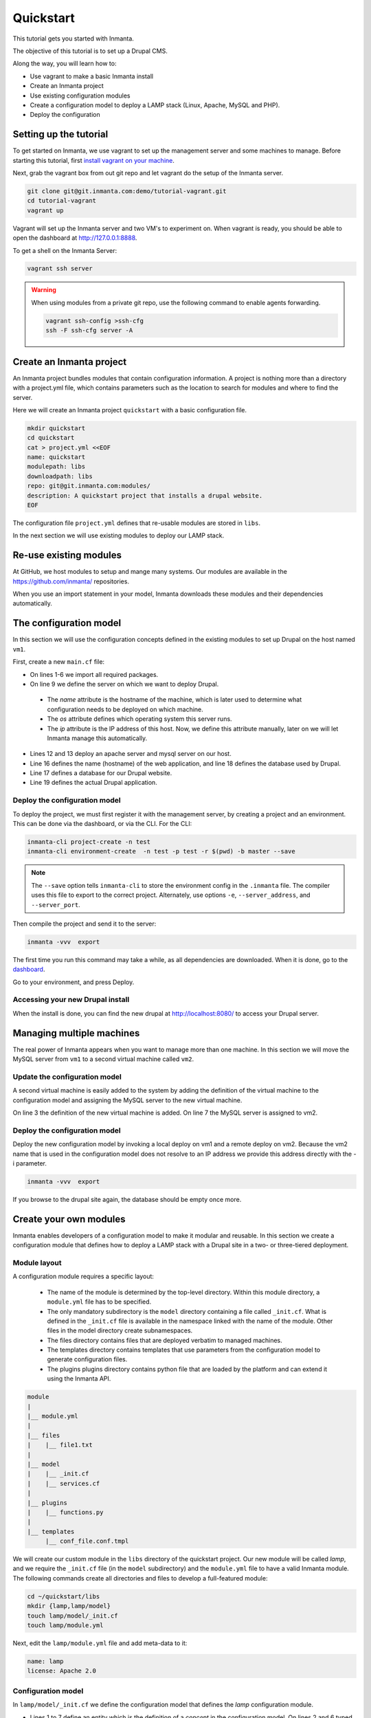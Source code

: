 .. vim: spell

Quickstart
***************

This tutorial gets you started with Inmanta. 

The objective of this tutorial is to set up a Drupal CMS.  

Along the way, you will learn how to:

* Use vagrant to make a basic Inmanta install
* Create an Inmanta project
* Use existing configuration modules
* Create a configuration model to deploy a LAMP stack (Linux, Apache, MySQL and PHP).
* Deploy the configuration


Setting up the tutorial
=========================

To get started on Inmanta, we use vagrant to set up the management server and some machines to manage. 
Before starting this tutorial, first `install vagrant on your machine <https://www.vagrantup.com/docs/installation/>`_. 

 
Next, grab the vagrant box from out git repo and let vagrant do the setup of the Inmanta server.

.. code-block:: sh

    git clone git@git.inmanta.com:demo/tutorial-vagrant.git
    cd tutorial-vagrant
    vagrant up
    
Vagrant will set up the Inmanta server and two VM's to experiment on.
When vagrant is ready, you should be able to open the dashboard at http://127.0.0.1:8888.  

To get a shell on the Inmanta Server:

.. code-block:: sh

    vagrant ssh server
    
    
.. warning::

    When using modules from a private git repo, use the following command to enable agents forwarding.
    
    .. code-block:: sh

        vagrant ssh-config >ssh-cfg
        ssh -F ssh-cfg server -A


Create an Inmanta project
==========================

An Inmanta project bundles modules that contain configuration information. A project is nothing more
than a directory with a project.yml file, which contains parameters such as the location to search for
modules and where to find the server. 

Here we will create an Inmanta project ``quickstart`` with a basic configuration file.

.. code-block:: sh

    mkdir quickstart
    cd quickstart
    cat > project.yml <<EOF
    name: quickstart
    modulepath: libs
    downloadpath: libs
    repo: git@git.inmanta.com:modules/
    description: A quickstart project that installs a drupal website.
    EOF

    
The configuration file ``project.yml`` defines that re-usable modules are stored in ``libs``. 

In the next section we will use existing modules to deploy our LAMP stack.

Re-use existing modules
=======================

At GitHub, we host modules to setup and mange many systems. Our modules are available in the https://github.com/inmanta/ repositories.

When you use an import statement in your model, Inmanta downloads these modules and their dependencies automatically. 


The configuration model
=======================

In this section we will use the configuration concepts defined in the existing modules to set up Drupal on the host named ``vm1``.

First, create a new ``main.cf`` file:

.. code-block:: ruby
    :linenos:

    import ip
    import redhat
    import apache
    import mysql
    import web
    import drupal

    # define the machine we want to deploy Drupal on
    vm1=ip::Host(name="vm1", os=redhat::fedora23, ip="192.168.33.101")

    # add a mysql and apache http server
    web_server=apache::Server(host=vm1)
    mysql_server=mysql::Server(host=vm1)

    # deploy drupal in that virtual host
    name=web::Alias(hostname="localhost")
    db=mysql::Database(server=mysql_server, name="drupal_test", user="drupal_test",
                       password="Str0ng-P433w0rd")
    drupal::Application(name=name, container=web_server, database=db, admin_user="admin",
                        admin_password="test", admin_email="admin@example.com", site_name="localhost")


* On lines 1-6 we import all required packages.  
* On line 9 we define the server on which we want to deploy Drupal. 
 * The *name* attribute is the hostname of the machine, which is later used to determine what configuration needs to be deployed on which machine. 
 * The *os* attribute defines which operating system this server runs.  
 * The *ip* attribute is the IP address of this host. Now, we define this attribute manually, later on we will let Inmanta manage this automatically.
* Lines 12 and 13 deploy an apache server and mysql server on our host.
* Line 16 defines the name (hostname) of the web application, and line 18 defines the database used by Drupal.
* Line 17 defines a database for our Drupal website.
* Line 19 defines the actual Drupal application.


Deploy the configuration model
------------------------------

To deploy the project, we must first register it with the management server, by creating a project and an environment. This can be done via the dashboard, or via the CLI. 
For the CLI:

.. code-block:: sh

    inmanta-cli project-create -n test
    inmanta-cli environment-create  -n test -p test -r $(pwd) -b master --save
    
.. note::

	The ``--save`` option tells ``inmanta-cli`` to store the environment config in the ``.inmanta`` file. The compiler uses this file to export to the correct project. Alternately, use options ``-e``, ``--server_address``, and ``--server_port``.
	
Then compile the project and send it to the server:

.. code-block:: sh 

    inmanta -vvv  export
    
The first time you run this command may take a while, as all dependencies are downloaded.  When it is done, go to the `dashboard <http://127.0.0.1:8888>`_.  

Go to your environment, and press Deploy.

Accessing your new Drupal install
---------------------------------

When the install is done, you can find the new drupal at `http://localhost:8080/ <http://localhost:8080/>`_ to access your Drupal server.


Managing multiple machines
==========================

The real power of Inmanta appears when you want to manage more than one machine. In this section we will
move the MySQL server from ``vm1`` to a second virtual machine called ``vm2``.


Update the configuration model
------------------------------

A second virtual machine is easily added to the system by adding the definition
of the virtual machine to the configuration model and assigning the MySQL server
to the new virtual machine.

.. code-block:: ruby
    :linenos:

    # define the machine we want to deploy Drupal on
    vm1=ip::Host(name="vm1", os=redhat::fedora23, ip="192.168.33.101")
    vm2=ip::Host(name="vm2", os=redhat::fedora23, ip="192.168.33.102")

    # add a mysql and apache http server
    web_server=apache::Server(host=vm1)
    mysql_server=mysql::Server(host=vm2)

    # deploy drupal in that virtual host
    name=web::Alias(hostname="localhost")
    db=mysql::Database(server=mysql_server, name="drupal_test", user="drupal_test",
                       password="Str0ng-P433w0rd")
    drupal::Application(name=name, container=web_server, database=db, admin_user="admin",
                        admin_password="test", admin_email="admin@example.com", site_name="localhost")

On line 3 the definition of the new virtual machine is added. On line 7 the
MySQL server is assigned to vm2.

Deploy the configuration model
------------------------------

Deploy the new configuration model by invoking a local deploy on vm1 and a
remote deploy on vm2. Because the vm2 name that is used in the configuration model does not resolve
to an IP address we provide this address directly with the -i parameter.

.. code-block:: sh 

    inmanta -vvv  export


If you browse to the drupal site again, the database should be empty once more.

Create your own modules
=======================

Inmanta enables developers of a configuration model to make it modular and
reusable. In this section we create a configuration module that defines how to
deploy a LAMP stack with a Drupal site in a two- or three-tiered deployment.

Module layout
-------------
A configuration module requires a specific layout:

    * The name of the module is determined by the top-level directory. Within this
      module directory, a ``module.yml`` file has to be specified.
    * The only mandatory subdirectory is the ``model`` directory containing a file
      called ``_init.cf``. What is defined in the ``_init.cf`` file is available in the namespace linked with
      the name of the module. Other files in the model directory create subnamespaces.
    * The files directory contains files that are deployed verbatim to managed
      machines.
    * The templates directory contains templates that use parameters from the
      configuration model to generate configuration files.
    * The plugins plugins directory contains python file that are loaded by the platform and can
      extend it using the Inmanta API.


.. code-block:: sh

    module
    |
    |__ module.yml
    |
    |__ files
    |    |__ file1.txt
    |
    |__ model
    |    |__ _init.cf
    |    |__ services.cf
    |
    |__ plugins
    |    |__ functions.py
    |
    |__ templates
         |__ conf_file.conf.tmpl


We will create our custom module in the ``libs`` directory of the quickstart project. Our new module
will be called *lamp*, and we require the ``_init.cf`` file (in the ``model`` subdirectory) and
the ``module.yml`` file to have a valid Inmanta module.
The following commands create all directories and files to develop a full-featured module:

.. code-block:: sh

    cd ~/quickstart/libs
    mkdir {lamp,lamp/model}
    touch lamp/model/_init.cf
    touch lamp/module.yml

Next, edit the ``lamp/module.yml`` file and add meta-data to it:

.. code-block:: yaml

    name: lamp
    license: Apache 2.0


Configuration model
-------------------

In ``lamp/model/_init.cf`` we define the configuration model that defines the *lamp*
configuration module.

.. code-block:: ruby
    :linenos:

    entity DrupalStack:
        string hostname
        string admin_user
        string admin_password
        string admin_email
        string site_name
    end

    index DrupalStack(hostname)

    ip::Host webhost [1] -- [0:1] DrupalStack drupal_stack_webhost
    ip::Host mysqlhost [1] -- [0:1] DrupalStack drupal_stack_mysqlhost

    implementation drupalStackImplementation for DrupalStack:
        # add a mysql and apache http server
        web_server=apache::Server(host=webhost)
        mysql_server=mysql::Server(host=mysqlhost)

        # deploy drupal in that virtual host
        name=web::Alias(hostname=hostname)
        db=mysql::Database(server=mysql_server, name="drupal_test", user="drupal_test",
                           password="Str0ng-P433w0rd")
        drupal::Application(name=name, container=web_server, database=db, admin_user=admin_user,
                            admin_password=admin_password, admin_email=admin_email, site_name=site_name)
    end

    implement DrupalStack using drupalStackImplementation

* Lines 1 to 7 define an entity which is the definition of a *concept* in the configuration model. On lines 2 and 6 typed attributes are defined which we can later on use in the implementation of an entity instance.
* Line 9 defines that *hostname* is an identifying attribute for instances of the DrupalStack entity. This also means that all instances of DrupalStack need to have a unique *hostname* attribute.
* Lines 11 and 12 define a relation between a Host and our DrupalStack entity. The first relation reads as follows:

    * Each DrupalStack instance has exactly one ip::Host instance that is available
      in the webserver attribute.
    * Each ip::Host has zero or one DrupalStack instances that use the host as a
      webserver. The DrupalStack instance is available in the drupal_stack_webserver attribute.

* On lines 14 to 25 an implementation is defined that provides a refinement of the DrupalStack entity. It encapsulates the configuration of a LAMP stack behind the interface of the entity by defining DrupalStack in function of other entities, which on their turn do the same. Inside the implementation the attributes and relations of the entity are available as variables. 
* On line 27, the *implement* statement links the implementation to the entity.

The composition
---------------

With our new LAMP module we can reduce the amount of required configuration code in the ``main.cf`` file
by using more *reusable* configuration code. Only three lines of site-specific configuration code are
required.

.. code-block:: ruby
    :linenos:

    # define the machine we want to deploy Drupal on
    vm1=ip::Host(name="vm1", os=redhat::fedora21, ip="192.168.33.101")
    vm2=ip::Host(name="vm2", os=redhat::fedora21, ip="192.168.33.102")

    lamp::DrupalStack(webhost=vm1, mysqlhost=vm2, hostname="localhost", admin_user="admin",
                      admin_password="test", admin_email="admin@example.com", site_name="localhost")


Deploy the changes
------------------

Deploy the changes as before and nothing should change because it generates exactly the same
configuration.

.. code-block:: sh

    inmanta -vvv export


Next steps
==============

:doc:guides
